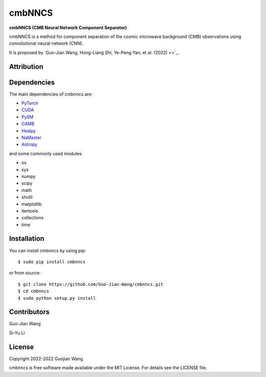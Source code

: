 cmbNNCS
=======

**cmbNNCS (CMB Neural Network Component Separator)**

cmbNNCS is a method for component separation of the cosmic microwave background (CMB) observations using convolutional neural network (CNN).

It is proposed by `Guo-Jian Wang, Hong-Liang Shi, Ye-Peng Yan, et al. (2022) <>`_.


Attribution
-----------


Dependencies
------------

The main dependencies of cmbnncs are:

* `PyTorch <https://pytorch.org/>`_
* `CUDA <https://developer.nvidia.com/cuda-downloads>`_
* `PySM <https://github.com/bthorne93/PySM_public>`_
* `CAMB <https://github.com/cmbant/CAMB>`_
* `Healpy <https://github.com/healpy/healpy>`_
* `NaMaster <https://github.com/LSSTDESC/NaMaster>`_
* `Astropy <https://github.com/astropy/astropy>`_

and some commonly used modules:

* os
* sys
* numpy
* scipy
* math
* shutil
* matplotlib
* itertools
* collections
* time


Installation
------------

You can install cmbnncs by using pip::

    $ sudo pip install cmbnncs

or from source::

    $ git clone https://github.com/Guo-Jian-Wang/cmbnncs.git    
    $ cd cmbnncs
    $ sudo python setup.py install


Contributors
------------

Guo-Jian Wang

Si-Yu Li


License
-------

Copyright 2022-2022 Guojian Wang

cmbnncs is free software made available under the MIT License. For details see the LICENSE file.
